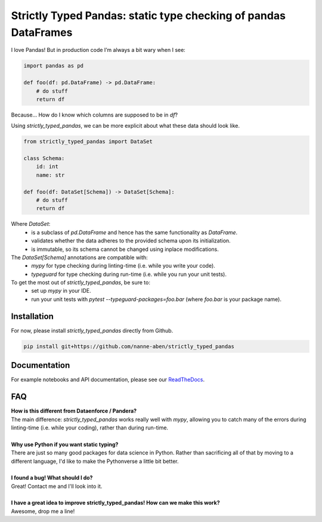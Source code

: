 ================================================================
Strictly Typed Pandas: static type checking of pandas DataFrames
================================================================

I love Pandas! But in production code I’m always a bit wary when I see:

.. code-block:: python

    import pandas as pd

    def foo(df: pd.DataFrame) -> pd.DataFrame:
        # do stuff
        return df

Because… How do I know which columns are supposed to be in `df`?

Using `strictly_typed_pandas`, we can be more explicit about what these data should look like.

.. code-block:: python

    from strictly_typed_pandas import DataSet

    class Schema:
        id: int
        name: str

    def foo(df: DataSet[Schema]) -> DataSet[Schema]:
        # do stuff
        return df

Where `DataSet`:
    * is a subclass of `pd.DataFrame` and hence has the same functionality as `DataFrame`.
    * validates whether the data adheres to the provided schema upon its initialization.
    * is immutable, so its schema cannot be changed using inplace modifications.

The `DataSet[Schema]` annotations are compatible with:
    * `mypy` for type checking during linting-time (i.e. while you write your code).
    * `typeguard` for type checking during run-time (i.e. while you run your unit tests).

To get the most out of `strictly_typed_pandas`, be sure to:
    * set up `mypy` in your IDE.
    * run your unit tests with `pytest --typeguard-packages=foo.bar` (where `foo.bar` is your package name).

Installation
============
For now, please install `strictly_typed_pandas` directly from Github.

.. code-block:: bash

    pip install git+https://github.com/nanne-aben/strictly_typed_pandas


Documentation
=================
For example notebooks and API documentation, please see our `ReadTheDocs <https://strictly-typed-pandas.readthedocs.io/>`_.

FAQ
===

| **How is this different from Dataenforce / Pandera?**
| The main difference: `strictly_typed_pandas` works really well with `mypy`, allowing you to catch many of the errors during linting-time (i.e. while your coding), rather than during run-time.
|
| **Why use Python if you want static typing?**
| There are just so many good packages for data science in Python. Rather than sacrificing all of that by moving to a different language, I'd like to make the Pythonverse a little bit better.
|
| **I found a bug! What should I do?**
| Great! Contact me and I'll look into it.
|
| **I have a great idea to improve strictly_typed_pandas! How can we make this work?**
| Awesome, drop me a line!
